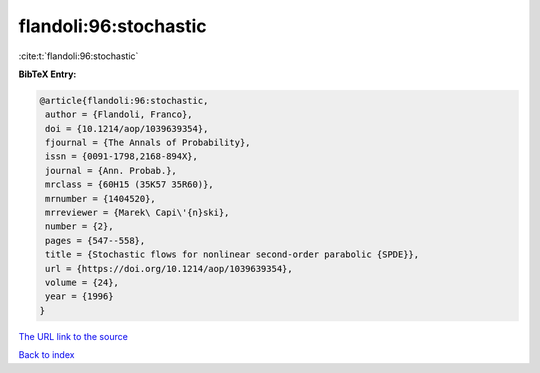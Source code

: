 flandoli:96:stochastic
======================

:cite:t:`flandoli:96:stochastic`

**BibTeX Entry:**

.. code-block:: bibtex

   @article{flandoli:96:stochastic,
    author = {Flandoli, Franco},
    doi = {10.1214/aop/1039639354},
    fjournal = {The Annals of Probability},
    issn = {0091-1798,2168-894X},
    journal = {Ann. Probab.},
    mrclass = {60H15 (35K57 35R60)},
    mrnumber = {1404520},
    mrreviewer = {Marek\ Capi\'{n}ski},
    number = {2},
    pages = {547--558},
    title = {Stochastic flows for nonlinear second-order parabolic {SPDE}},
    url = {https://doi.org/10.1214/aop/1039639354},
    volume = {24},
    year = {1996}
   }
`The URL link to the source <ttps://doi.org/10.1214/aop/1039639354}>`_


`Back to index <../By-Cite-Keys.html>`_
